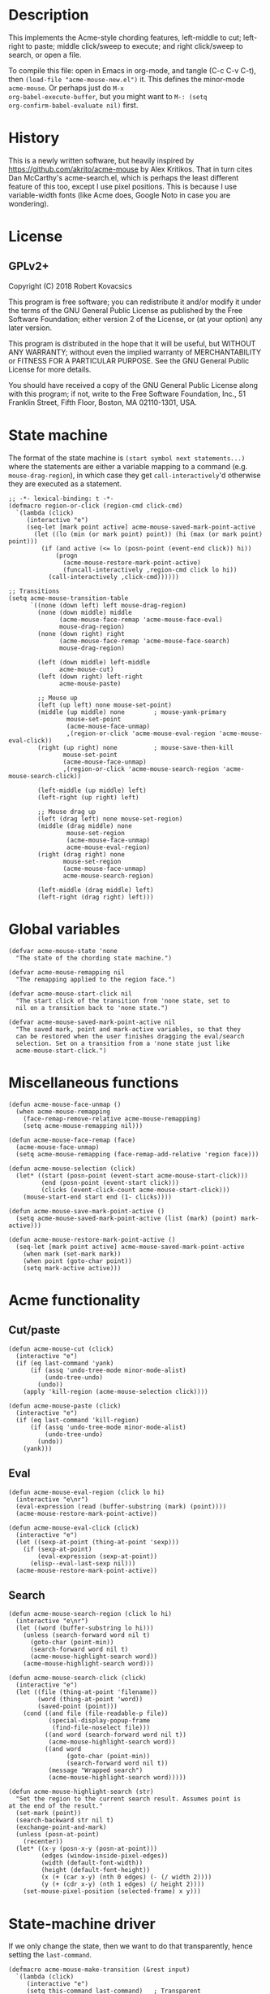 * Description
This implements the Acme-style chording features, left-middle to cut;
left-right to paste; middle click/sweep to execute; and right
click/sweep to search, or open a file.

To compile this file: open in Emacs in org-mode, and tangle (C-c C-v
C-t), then ~(load-file "acme-mouse-new.el")~ it. This defines the
minor-mode ~acme-mouse~. Or perhaps just do ~M-x
org-babel-execute-buffer~, but you might want to ~M-: (setq
org-confirm-babel-evaluate nil)~ first.
* History
This is a newly written software, but heavily inspired by
https://github.com/akrito/acme-mouse by Alex Kritikos. That in turn
cites Dan McCarthy's acme-search.el, which is perhaps the least
different feature of this too, except I use pixel positions. This is
because I use variable-width fonts (like Acme does, Google Noto in
case you are wondering).
* License
** GPLv2+
Copyright (C) 2018 Robert Kovacsics

This program is free software; you can redistribute it and/or
modify it under the terms of the GNU General Public License
as published by the Free Software Foundation; either version 2
of the License, or (at your option) any later version.

This program is distributed in the hope that it will be useful,
but WITHOUT ANY WARRANTY; without even the implied warranty of
MERCHANTABILITY or FITNESS FOR A PARTICULAR PURPOSE.  See the
GNU General Public License for more details.

You should have received a copy of the GNU General Public License
along with this program; if not, write to the Free Software
Foundation, Inc., 51 Franklin Street, Fifth Floor, Boston, MA  02110-1301, USA.

* COMMENT Default mouse bindings
#+BEGIN_SRC elisp :exports both
  (pp (sort (cl-reduce (lambda (acc binding)
                         (if (and
                              (consp binding)
                              (symbolp (car binding))
                              (string-match ".*mouse.*" (symbol-name (car binding))))
                             (cons binding acc)
                           acc))
                       (current-global-map)
                       :initial-value nil)
            (lambda (a b)
              (string-lessp (symbol-name (car a))
                            (symbol-name (car b))))))
#+END_SRC

#+RESULTS:
#+begin_example
((C-down-mouse-1 . mouse-buffer-menu)
 (C-down-mouse-2 . facemenu-menu)
 (C-down-mouse-3 menu-item "Menu Bar" ignore :filter
                 (lambda
                   (_)
                   (if
                       (zerop
                        (or
                         (frame-parameter nil 'menu-bar-lines)
                         0))
                       (mouse-menu-bar-map)
                     (mouse-menu-major-mode-map))))
 (C-mouse-4 . mwheel-scroll)
 (C-mouse-5 . mwheel-scroll)
 (C-mouse-6 lambda nil
            (interactive)
            (setq truncate-lines nil))
 (C-mouse-7 lambda nil
            (interactive)
            (setq truncate-lines t))
 (M-down-mouse-1 . mouse-drag-secondary)
 (M-drag-mouse-1 . mouse-set-secondary)
 (M-mouse-1 . mouse-start-secondary)
 (M-mouse-2 . mouse-yank-secondary)
 (M-mouse-3 . mouse-secondary-save-then-kill)
 (S-down-mouse-1 . mouse-appearance-menu)
 (S-mouse-3 . kmacro-end-call-mouse)
 (S-mouse-4 . mwheel-scroll)
 (S-mouse-5 . mwheel-scroll)
 (double-mouse-1 . mouse-set-point)
 (down-mouse-1 . mouse-drag-region)
 (drag-mouse-1 . mouse-set-region)
 (mouse-1 . mouse-set-point)
 (mouse-2 . mouse-yank-primary)
 (mouse-3 . mouse-save-then-kill)
 (mouse-4 lambda nil
          (interactive)
          (scroll-down 1))
 (mouse-5 lambda nil
          (interactive)
          (scroll-up 1))
 (mouse-6 lambda nil
          (interactive)
          (when truncate-lines
            (scroll-right 1 t)))
 (mouse-7 lambda nil
          (interactive)
          (when truncate-lines
            (scroll-left 1 t)))
 (mouse-movement . ignore)
 (triple-mouse-1 . mouse-set-point))
#+end_example

* State machine
The format of the state machine is ~(start symbol next statements...)~
where the statements are either a variable mapping to a command
(e.g. ~mouse-drag-region~), in which case they get
~call-interactively~'d otherwise they are executed as a statement.
#+BEGIN_SRC elisp :tangle acme-mouse-new.el :noweb yes
  ;; -*- lexical-binding: t -*-
  (defmacro region-or-click (region-cmd click-cmd)
    `(lambda (click)
       (interactive "e")
       (seq-let [mark point active] acme-mouse-saved-mark-point-active
         (let ((lo (min (or mark point) point)) (hi (max (or mark point) point)))
           (if (and active (<= lo (posn-point (event-end click)) hi))
               (progn
                 (acme-mouse-restore-mark-point-active)
                 (funcall-interactively ,region-cmd click lo hi))
             (call-interactively ,click-cmd))))))

  ;; Transitions
  (setq acme-mouse-transition-table
        `((none (down left) left mouse-drag-region)
          (none (down middle) middle
                (acme-mouse-face-remap 'acme-mouse-face-eval)
                mouse-drag-region)
          (none (down right) right
                (acme-mouse-face-remap 'acme-mouse-face-search)
                mouse-drag-region)

          (left (down middle) left-middle
                acme-mouse-cut)
          (left (down right) left-right
                acme-mouse-paste)

          ;; Mouse up
          (left (up left) none mouse-set-point)
          (middle (up middle) none        ; mouse-yank-primary
                  mouse-set-point
                  (acme-mouse-face-unmap)
                  ,(region-or-click 'acme-mouse-eval-region 'acme-mouse-eval-click))
          (right (up right) none          ; mouse-save-then-kill
                 mouse-set-point
                 (acme-mouse-face-unmap)
                 ,(region-or-click 'acme-mouse-search-region 'acme-mouse-search-click))

          (left-middle (up middle) left)
          (left-right (up right) left)

          ;; Mouse drag up
          (left (drag left) none mouse-set-region)
          (middle (drag middle) none
                  mouse-set-region
                  (acme-mouse-face-unmap)
                  acme-mouse-eval-region)
          (right (drag right) none
                 mouse-set-region
                 (acme-mouse-face-unmap)
                 acme-mouse-search-region)

          (left-middle (drag middle) left)
          (left-right (drag right) left)))
#+END_SRC

* Global variables
#+BEGIN_SRC elisp :tangle acme-mouse-new.el
  (defvar acme-mouse-state 'none
    "The state of the chording state machine.")

  (defvar acme-mouse-remapping nil
    "The remapping applied to the region face.")

  (defvar acme-mouse-start-click nil
    "The start click of the transition from 'none state, set to
    nil on a transition back to 'none state.")

  (defvar acme-mouse-saved-mark-point-active nil
    "The saved mark, point and mark-active variables, so that they
    can be restored when the user finishes dragging the eval/search
    selection. Set on a transition from a 'none state just like
    acme-mouse-start-click.")
#+END_SRC

* Miscellaneous functions
#+BEGIN_SRC elisp :tangle acme-mouse-new.el
  (defun acme-mouse-face-unmap ()
    (when acme-mouse-remapping
      (face-remap-remove-relative acme-mouse-remapping)
      (setq acme-mouse-remapping nil)))

  (defun acme-mouse-face-remap (face)
    (acme-mouse-face-unmap)
    (setq acme-mouse-remapping (face-remap-add-relative 'region face)))

  (defun acme-mouse-selection (click)
    (let* ((start (posn-point (event-start acme-mouse-start-click)))
           (end (posn-point (event-start click)))
           (clicks (event-click-count acme-mouse-start-click)))
      (mouse-start-end start end (1- clicks))))

  (defun acme-mouse-save-mark-point-active ()
    (setq acme-mouse-saved-mark-point-active (list (mark) (point) mark-active)))

  (defun acme-mouse-restore-mark-point-active ()
    (seq-let [mark point active] acme-mouse-saved-mark-point-active
      (when mark (set-mark mark))
      (when point (goto-char point))
      (setq mark-active active)))
#+END_SRC
* Acme functionality
** Cut/paste
#+BEGIN_SRC elisp :tangle acme-mouse-new.el
  (defun acme-mouse-cut (click)
    (interactive "e")
    (if (eq last-command 'yank)
        (if (assq 'undo-tree-mode minor-mode-alist)
            (undo-tree-undo)
          (undo))
      (apply 'kill-region (acme-mouse-selection click))))

  (defun acme-mouse-paste (click)
    (interactive "e")
    (if (eq last-command 'kill-region)
        (if (assq 'undo-tree-mode minor-mode-alist)
            (undo-tree-undo)
          (undo))
      (yank)))
#+END_SRC

** Eval
#+BEGIN_SRC elisp :tangle acme-mouse-new.el
  (defun acme-mouse-eval-region (click lo hi)
    (interactive "e\nr")
    (eval-expression (read (buffer-substring (mark) (point))))
    (acme-mouse-restore-mark-point-active))

  (defun acme-mouse-eval-click (click)
    (interactive "e")
    (let ((sexp-at-point (thing-at-point 'sexp)))
      (if (sexp-at-point)
          (eval-expression (sexp-at-point))
        (elisp--eval-last-sexp nil)))
    (acme-mouse-restore-mark-point-active))
#+END_SRC

** Search
#+BEGIN_SRC elisp :tangle acme-mouse-new.el
  (defun acme-mouse-search-region (click lo hi)
    (interactive "e\nr")
    (let ((word (buffer-substring lo hi)))
      (unless (search-forward word nil t)
        (goto-char (point-min))
        (search-forward word nil t)
        (acme-mouse-highlight-search word))
      (acme-mouse-highlight-search word)))

  (defun acme-mouse-search-click (click)
    (interactive "e")
    (let ((file (thing-at-point 'filename))
          (word (thing-at-point 'word))
          (saved-point (point)))
      (cond ((and file (file-readable-p file))
             (special-display-popup-frame
              (find-file-noselect file)))
            ((and word (search-forward word nil t))
             (acme-mouse-highlight-search word))
            ((and word
                  (goto-char (point-min))
                  (search-forward word nil t))
             (message "Wrapped search")
             (acme-mouse-highlight-search word)))))

  (defun acme-mouse-highlight-search (str)
    "Set the region to the current search result. Assumes point is
  at the end of the result."
    (set-mark (point))
    (search-backward str nil t)
    (exchange-point-and-mark)
    (unless (posn-at-point)
      (recenter))
    (let* ((x-y (posn-x-y (posn-at-point)))
           (edges (window-inside-pixel-edges))
           (width (default-font-width))
           (height (default-font-height))
           (x (+ (car x-y) (nth 0 edges) (- (/ width 2))))
           (y (+ (cdr x-y) (nth 1 edges) (/ height 2))))
      (set-mouse-pixel-position (selected-frame) x y)))
#+END_SRC
* State-machine driver
If we only change the state, then we want to do that transparently,
hence setting the ~last-command~.
#+BEGIN_SRC elisp :tangle acme-mouse-new.el
  (defmacro acme-mouse-make-transition (&rest input)
    `(lambda (click)
       (interactive "e")
       (setq this-command last-command)   ; Transparent
       (when (eq acme-mouse-state 'none)
         (setq acme-mouse-start-click click)
         (acme-mouse-save-mark-point-active))
       (cond
        ,@(cl-reduce (lambda (acc transition)
                       (pcase transition
                         (`(,start ,(pred (equal input)) ,end . ,funs)
                          (cons
                           `((equal acme-mouse-state ',start)
                             (setq acme-mouse-state ',end)
                             ,@(apply 'append
                                      (cl-mapcar
                                       (lambda (f)
                                         (if (commandp f t)
                                             `((setq this-command ',f)
                                               (call-interactively ',f))
                                           `(,f)))
                                       funs)))
                           acc))
                         (_ acc)))
                     acme-mouse-transition-table
                     :initial-value nil)
        (t (setq acme-mouse-state 'none)))
       (when (eq acme-mouse-state 'none)
         (setq acme-mouse-start-click nil))))
#+END_SRC
* Minor Mode
#+BEGIN_SRC elisp :tangle acme-mouse-new.el
  (defgroup acme-mouse nil
    "Acme mouse chording mode for Emacs"
    :group 'mouse)

  (defface acme-mouse-face-eval
    '((((class color) (min-colors 8))
       :inverse-video t :foreground "dark red")
      (t :inverse-video t))
    "Face for selecting with the middle mouse button."
    :group 'acme-mouse)

  (defface acme-mouse-face-search
    '((((class color) (min-colors 8))
       :inverse-video t :foreground "dark green")
      (t :inverse-video t))
    "Face for selecting with the right mouse button."
    :group 'acme-mouse)

  (defvar acme-mouse-map
    (let ((keymap (make-sparse-keymap)))
      (define-key keymap [(down-mouse-1)] (acme-mouse-make-transition down left))
      (define-key keymap [(down-mouse-2)] (acme-mouse-make-transition down middle))
      (define-key keymap [(down-mouse-3)] (acme-mouse-make-transition down right))
      (define-key keymap [(mouse-1)] (acme-mouse-make-transition up left))
      (define-key keymap [(mouse-2)] (acme-mouse-make-transition up middle))
      (define-key keymap [(mouse-3)] (acme-mouse-make-transition up right))
      (define-key keymap [(double-mouse-1)] (acme-mouse-make-transition up left))
      (define-key keymap [(double-mouse-2)] (acme-mouse-make-transition up middle))
      (define-key keymap [(double-mouse-3)] (acme-mouse-make-transition up right))
      (define-key keymap [(triple-mouse-1)] (acme-mouse-make-transition up left))
      (define-key keymap [(triple-mouse-2)] (acme-mouse-make-transition up middle))
      (define-key keymap [(triple-mouse-3)] (acme-mouse-make-transition up right))
      (define-key keymap [(drag-mouse-1)] (acme-mouse-make-transition drag left))
      (define-key keymap [(drag-mouse-2)] (acme-mouse-make-transition drag middle))
      (define-key keymap [(drag-mouse-3)] (acme-mouse-make-transition drag right))
      keymap)
    "Keymap for `acme-mouse` mode.")

  ;;;###autoload
  (define-minor-mode acme-mouse
    "Acme mouse mode enables the button actions of Acme:
    ,* Chording left and middle cuts the region
    ,* Chording left and middle pastes at point
    ,* Clicking with middle evaluates elisp sexp before point
    ,* Clicking with right searches word at point
    ,* Dragging with middle evaluates selected region as elisp expression
    ,* Dragging with right searches region"
    nil
    " Acme-Mouse"
    acme-mouse-map
    :group 'acme-mouse
    :global t)

  (provide 'acme-mouse)
#+END_SRC

* TODO Missing features
- Default left-mouse up binding :: The left-mouse button click should
     be taken from the major mode, e.g. at the moment when we click
     on a link in an info page.

     Perhaps this could also be used for right-button clicks, when
     they didn't click in a region, or dragged a region? (And
     similarly for middle-mouse button). The macro could possibly grab
     the current binding, if it is evaluated before its result is
     assigned.

- Mode-specific functions :: We should change eval based on the mode
     (e.g. Scheme/Standard ML/etc for the current REPL). Also, loading
     files based on library path/#include/(require 'feature) would be
     sweet! And these should be split out into a different file, as
     they are irrelevant to the central mechanism. And don't forget
     the paredit cut.

- Don't copy on look select/paste :: This is a major bug at the
     moment.

- Working with evil-mode :: I'd like to give evil-mode a try, but I
     know at the moment this doesn't work with evil-mode.

- Pipe-eval :: Having something selected, then chording middle-left
               pipes the selection into the chorded (selected or at
               point) word. For shell, the STDIN is probably good
               enough, but not sure what is the best action to take
               for Elisp. Perhaps if it is ~commandp~,
               call-interactively it, and hope it uses the region, if
               it is ~functionp~ call it with string/sexp/start/end?

               Also, consider Acme's use of >cmd, |cmd and <cmd.

- Middle-mouse emulation :: Not sure if this should be separate, but
     emulate the middle-mouse button with shift-right click. My acme
     actually uses a shift-press as a right-mouse click, and a
     control-press as a middle-mouse click, but apparently this might
     require Emacs C source changes, as plain modifier presses cannot
     be bound.

- Emulate editable Tag :: In acme, there is an editable tag window
     (which contains the file name, what I suppose would be called the
     mode line in Emacs). It would be useful to have something similar
     here too.

- More features? :: Re-read https://research.swtch.com/acme.pdf

- Exchange primary and secondary selection :: This is not something
     that Acme actually has, but I would find this extremely useful.
* TODO Bugs
- Bug with undo-tree :: When using undo-tree, sometimes the undo
     breaks, when you try to undo past a left-middle; left-right
     chord. This only happens if you haven't opened the undo-tree
     buffer before starting to undo past the acme-mouse's
     undo. Probably just not using undo would fix it. Or possibly
     using undo-tree-undo when you have undo-tree, which is what is
     implemented currently, but needs more testing.
